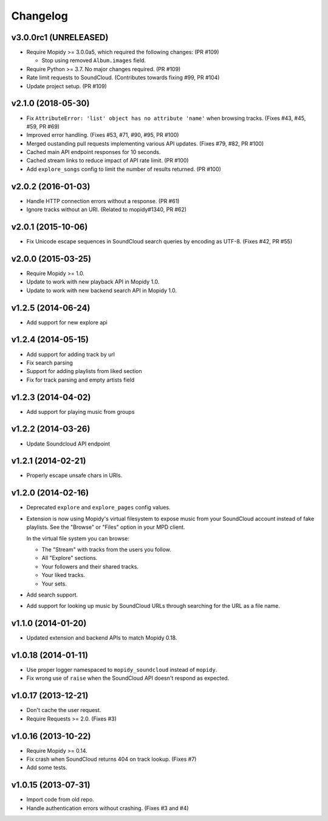 *********
Changelog
*********

v3.0.0rc1 (UNRELEASED)
======================

- Require Mopidy >= 3.0.0a5, which required the following changes: (PR #109)

  - Stop using removed ``Album.images`` field.

- Require Python >= 3.7. No major changes required. (PR #109)

- Rate limit requests to SoundCloud. (Contributes towards fixing #99, PR #104)

- Update project setup. (PR #109)


v2.1.0 (2018-05-30)
===================

- Fix ``AttributeError: 'list' object has no attribute 'name'`` when browsing
  tracks. (Fixes #43, #45, #59, PR #69)
- Improved error handling. (Fixes #53, #71, #90, #95, PR #100)
- Merged oustanding pull requests implementing various API updates. (Fixes #79,
  #82, PR #100)
- Cached main API endpoint responses for 10 seconds.
- Cached stream links to reduce impact of API rate limit. (PR #100)
- Add ``explore_songs`` config to limit the number of results returned.
  (PR #100)


v2.0.2 (2016-01-03)
===================

- Handle HTTP connection errors without a response. (PR #61)

- Ignore tracks without an URI. (Related to mopidy#1340, PR #62)


v2.0.1 (2015-10-06)
===================

- Fix Unicode escape sequences in SoundCloud search queries by encoding as
  UTF-8. (Fixes #42, PR #55)


v2.0.0 (2015-03-25)
===================

- Require Mopidy >= 1.0.

- Update to work with new playback API in Mopidy 1.0.

- Update to work with new backend search API in Mopidy 1.0.


v1.2.5 (2014-06-24)
===================

- Add support for new explore api


v1.2.4 (2014-05-15)
===================

- Add support for adding track by url
- Fix search parsing
- Support for adding playlists from liked section
- Fix for track parsing and empty artists field


v1.2.3 (2014-04-02)
===================

- Add support for playing music from groups


v1.2.2 (2014-03-26)
===================

- Update Soundcloud API endpoint


v1.2.1 (2014-02-21)
===================

- Properly escape unsafe chars in URIs.


v1.2.0 (2014-02-16)
===================

- Deprecated ``explore`` and ``explore_pages`` config values.

- Extension is now using Mopidy's virtual filesystem to expose music from your
  SoundCloud account instead of fake playlists. See the "Browse" or "Files"
  option in your MPD client.

  In the virtual file system you can browse:

  - The "Stream" with tracks from the users you follow.

  - All "Explore" sections.

  - Your followers and their shared tracks.

  - Your liked tracks.

  - Your sets.

- Add search support.

- Add support for looking up music by SoundCloud URLs through searching for the
  URL as a file name.


v1.1.0 (2014-01-20)
===================

- Updated extension and backend APIs to match Mopidy 0.18.


v1.0.18 (2014-01-11)
====================

- Use proper logger namespaced to ``mopidy_soundcloud`` instead of ``mopidy``.

- Fix wrong use of ``raise`` when the SoundCloud API doesn't respond as
  expected.


v1.0.17 (2013-12-21)
====================

- Don't cache the user request.

- Require Requests >= 2.0. (Fixes #3)


v1.0.16 (2013-10-22)
====================

- Require Mopidy >= 0.14.

- Fix crash when SoundCloud returns 404 on track lookup. (Fixes #7)

- Add some tests.


v1.0.15 (2013-07-31)
====================

- Import code from old repo.

- Handle authentication errors without crashing. (Fixes #3 and #4)
